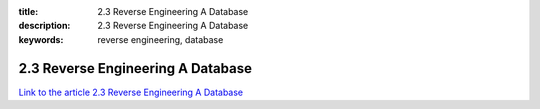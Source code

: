 :title: 2.3 Reverse Engineering A Database
:description: 2.3 Reverse Engineering A Database
:keywords: reverse engineering, database


2.3 Reverse Engineering A Database
===================================

`Link to the article 2.3 Reverse Engineering A Database <http://documents.firejack.net/s/FJK_Documentation/m/17048/l/172005-reverse-engineering-a-database/>`_